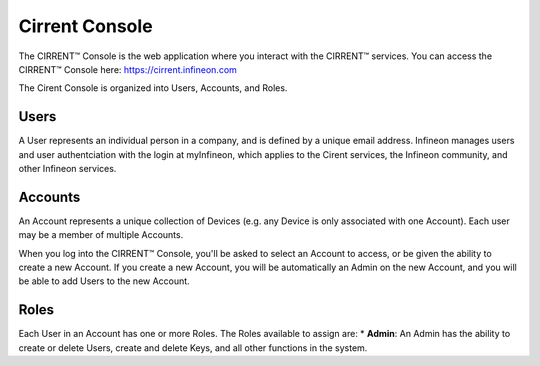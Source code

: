 Cirrent Console
=================

The CIRRENT™ Console is the web application where you interact with the CIRRENT™ services.
You can access the CIRRENT™ Console here: https://cirrent.infineon.com

The Cirent Console is organized into Users, Accounts, and Roles.

Users
------

A User represents an individual person in a company, and is defined
by a unique email address.  Infineon manages users and user authentciation
with the login at myInfineon, which applies to the Cirent services, the Infineon
community, and other Infineon services.

Accounts
---------

An Account represents a unique collection of Devices (e.g. any
Device is only associated with one Account).  Each user may be a member of multiple
Accounts.

When you log into the CIRRENT™ Console, you'll be asked to select an Account to access,
or be given the ability to create a new Account.  If you create a new Account, you will
be automatically an Admin on the new Account, and you will be able to add Users to the
new Account.

Roles
-------

Each User in an Account has one or more Roles.  The Roles available to assign are:
* **Admin**: An Admin has the ability to create or delete Users, create and delete Keys,
and all other functions in the system.
